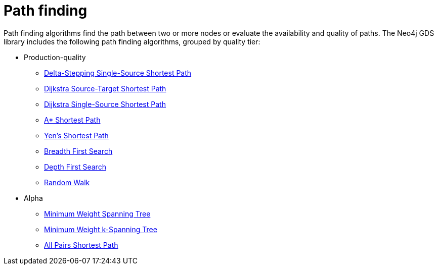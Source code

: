 [[algorithms-path-finding]]
= Path finding
:description: This chapter provides explanations and examples for each of the path finding algorithms in the Neo4j Graph Data Science library.


Path finding algorithms find the path between two or more nodes or evaluate the availability and quality of paths.
The Neo4j GDS library includes the following path finding algorithms, grouped by quality tier:

* Production-quality
** xref:algorithms/delta-single-source.adoc[Delta-Stepping Single-Source Shortest Path]
** xref:algorithms/dijkstra-source-target.adoc[Dijkstra Source-Target Shortest Path]
** xref:algorithms/dijkstra-single-source.adoc[Dijkstra Single-Source Shortest Path]
** xref:algorithms/astar.adoc[A* Shortest Path]
** xref:algorithms/yens.adoc[Yen's Shortest Path]
** xref:algorithms/bfs.adoc[Breadth First Search]
** xref:algorithms/dfs.adoc[Depth First Search]
** xref:algorithms/random-walk.adoc[Random Walk]

* Alpha
** xref:alpha-algorithms/minimum-weight-spanning-tree.adoc[Minimum Weight Spanning Tree]
** xref:alpha-algorithms/k-minimum-weight-spanning-tree.adoc[Minimum Weight k-Spanning Tree]
** xref:alpha-algorithms/all-pairs-shortest-path.adoc[All Pairs Shortest Path]
